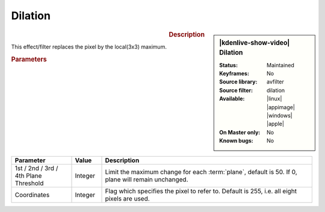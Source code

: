 .. meta::

   :description: Kdenlive Video Effects - Dilation 
   :keywords: KDE, Kdenlive, video editor, help, learn, easy, effects, filter, video effects, image adjustment, dilation

.. metadata-placeholder

   :authors: - Bernd Jordan (https://discuss.kde.org/u/berndmj)

   :license: Creative Commons License SA 4.0


Dilation
========

.. figure:: /images/effects_and_compositions/kdenlive2304_effects-dilation.webp
   :width: 365px
   :figwidth: 365px
   :align: left
   :alt: kdenlive2304_effects-dilation

.. sidebar:: |kdenlive-show-video| Dilation

   :**Status**:
      Maintained
   :**Keyframes**:
      No
   :**Source library**:
      avfilter
   :**Source filter**:
      dilation
   :**Available**:
      |linux| |appimage| |windows| |apple|
   :**On Master only**:
      No
   :**Known bugs**:
      No

.. rst-class:: clear-both


.. rubric:: Description

This effect/filter replaces the pixel by the local(3x3) maximum.


.. rubric:: Parameters

.. list-table::
   :header-rows: 1
   :width: 100%
   :widths: 20 10 70
   :class: table-wrap

   * - Parameter
     - Value
     - Description
   * - 1st / 2nd / 3rd / 4th Plane Threshold
     - Integer
     - Limit the maximum change for each :term:`plane`, default is 50. If 0, plane will remain unchanged.
   * - Coordinates
     - Integer
     - Flag which specifies the pixel to refer to. Default is 255, i.e. all eight pixels are used.
